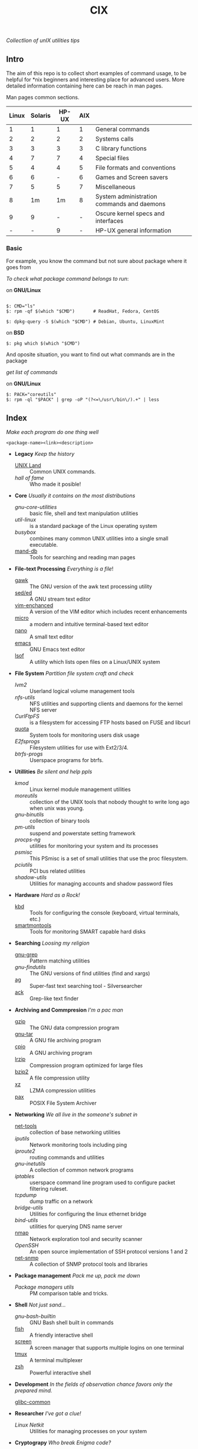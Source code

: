 # File          : README.org
# Created       : Sat 07 Nov 2015 22:58:38
# Last Modified : <2016-11-06 Sun 00:36:03 GMT> sharlatan
# Maintainer    : sharlatan <sharlatanus@gmail.com>
# Short         :

#+OPTIONS: num:nil
#+OPTIONS: toc:nil

#+TITLE: CIX
/Collectlion of unIX utilities tips/

** Intro

The  aim of  this repo  is to  collect short  examples of  command usage,  to be
helpful  for *nix  beginners and  interesting  place for  advanced users.   More
detailed information containing here can be reach in man pages.

Man pages common sections.

| Linux | Solaris | HP-UX | AIX |                                            |
|-------+---------+-------+-----+--------------------------------------------|
|     1 |       1 |     1 |   1 | General commands                           |
|     2 |       2 |     2 |   2 | Systems calls                              |
|     3 |       3 |     3 |   3 | C library functions                        |
|     4 |       7 |     7 |   4 | Special files                              |
|     5 |       4 |     4 |   5 | File formats and conventions               |
|     6 |       6 |     - |   6 | Games and Screen savers                    |
|     7 |       5 |     5 |   7 | Miscellaneous                              |
|     8 |      1m |    1m |   8 | System administration commands and daemons |
|     9 |       9 |     - |   - | Oscure kernel specs and interfaces         |
|     - |       - |     9 |   - | HP-UX general information                  |

*** Basic
For example, you know the command but not sure about package where it goes from

/To check what package command belongs to run/:

on *GNU/Linux*
#+BEGIN_EXAMPLE

    $: CMD="ls"
    $: rpm -qf $(which "$CMD")       # ReadHat, Fedora, CentOS

    $: dpkg-query -S $(which "$CMD") # Debian, Ubuntu, LinuxMint
#+END_EXAMPLE

on *BSD*
#+BEGIN_EXAMPLE
    $: pkg which $(which "$CMD")
#+END_EXAMPLE

And oposite situation, you want to find out what commands are in the package

/get list of commands/

on *GNU/Linux*
#+BEGIN_EXAMPLE
    $: PACK="coreutils"
    $: rpm -ql "$PACK" | grep -oP "(?<=\/usr\/bin\/).+" | less
#+END_EXAMPLE

** Index
/Make each program do one thing well/

: <package-name><link><description>

- *Legacy* /Keep the history/
  + [[./spices/unix_land.md][UNIX Land]] :: Common UNIX commands.
  + [[spices/hall-of-fame.org][hall of fame]] :: Who made it posible!

- *Core* /Usually it contains on the most distributions/
  + [[spices/cix-gnu-core-utilities.org][gnu-core-utilities]] :: basic file, shell and text manipulation utilities
  + [[spices/util-linux.md][util-linux]] :: is a standard package of the Linux operating system
  + [[spaces/busybox.org][busybox]] ::  combines many common UNIX utilities into a single small
                executable.
  + [[./spices/cix-man-db.org][mand-db]] :: Tools for searching and reading man pages

- *File-text Processing* /Everything is a file/!
  + [[./spices/cix-gawk.org][gawk]] :: The GNU version of the awk text processing utility
  + [[./spices/cix-sed.org][sed/ed]] :: A GNU stream text editor
  + [[./spices/cix-vim.org][vim-enchanced]] :: A version of the VIM editor which includes recent enhancements
  + [[./spices/cix-micro.org][micro]] :: a modern and intuitive terminal-based text editor
  + [[./spices/cix-nano.org][nano]] :: A small text editor
  + [[./spices/cix-emacs.org][emacs]] :: GNU Emacs text editor
  + [[./spices/cix-lsof.org][lsof]] :: A utility which lists open files on a Linux/UNIX system

- *File System* /Partition file system craft and check/
  + [[spices/lvm2.md][lvm2]] :: Userland logical volume management tools
  + [[spaces/nfs-utils.org][nfs-utils]] :: NFS utilities and supporting clients and daemons for the kernel
                 NFS server
  + [[spaces/curlftpfs.org][CurlFtpFS]] :: is a filesystem for accessing FTP hosts based on FUSE and
                 libcurl
  + [[./spices/linux_diskquota.md][quota]] :: System tools for monitoring users disk usage
  + [[spices/e2fsprogs.md][E2fsprogs]] :: Filesystem utilities for use with Ext2/3/4.
  + [[spices/btrfs:: rogs.md][btrfs-progs]] :: Userspace programs for btrfs.

- *Utillities* /Be silent and help ppls/
  + [[spices/kmod.md][kmod]] :: Linux kernel module management utilities
  + [[spices/moreutils.md][moreutils]] :: collection of the UNIX tools that nobody thought to write long
                 ago when unix was young.
  + [[spices/gnu:: inutils.md][gnu-binutils]] :: collection of binary tools
  + [[spices/pm-utils.md][pm-utils]] :: suspend and powerstate setting framework
  + [[spices/procps-ng.md][procps-ng]] :: utilities for monitoring your system and its processes
  + [[spices/psmisc.md][psmisc]] :: This PSmisc is a set of small utilities that use the proc
              filesystem.
  + [[spices/pciutils.md][pciutils]] :: PCI bus related utilities
  + [[spaces/shadow-utils.org][shadow-utils]] :: Utilities for managing accounts and shadow password files

- *Hardware* /Hard as a Rock!/
  + [[./spices/kbd.org][kbd]] :: Tools for configuring the console (keyboard, virtual terminals, etc.)
  + [[./spices/cix-smartmontools.org][smartmontools]] :: Tools for monitoring SMART capable hard disks

- *Searching* /Loosing my religion/
  + [[./spices/gnu-grep.org][gnu-grep]] :: Pattern matching utilities
  + [[spices/gnu-findutils.md][gnu-findutils]] :: The GNU versions of find utilities (find and xargs)
  + [[./spices/cix-ag.org][ag]] :: Super-fast text searching tool - Silversearcher
  + [[./spices/cix-ack.org][ack]] :: Grep-like text finder

- *Archiving and Commpresion* /I'm a pac man/
  + [[./spices/cix-gzip.org][gzip]] :: The GNU data compression program
  + [[./spices/cix-gnu-tar.org][gnu-tar]] :: A GNU file archiving program
  + [[./spices/cix-cpio.org][cpio]] :: A GNU archiving program
  + [[./spices/cix-lrzip.org][lrzip]] :: Compression program optimized for large files
  + [[./spices/cix-bzip2.org][bzip2]] :: A file compression utility
  + [[./spices/cix-xz.org][xz]] :: LZMA compression utilities
  + [[./spices/cix-pax.org][pax]] :: POSIX File System Archiver

- *Networking* /We all live in the someone's subnet in/
  + [[./spices/net-tools.org][net-tools]] :: collection of base networking utilities
  + [[spices/iputils.md][iputils]] :: Network monitoring tools including ping
  + [[spices/iproute2.org][iproute2]] :: routing commands and utilities
  + [[spices/gnu-inetutils.md][gnu-inetutils]] :: A collection of common network programs
  + [[spices/iptables.md][iptables]] :: userspace command line program used to configure packet
                filtering ruleset.
  + [[spices/tcpdump.md][tcpdump]] :: dump traffic on a network
  + [[spices/bridge_utils.org][bridge-utils]] :: Utilities for configuring the linux ethernet bridge
  + [[spices/bind-utils.org][bind-utils]] :: utilities for querying DNS name server
  + [[./spices/cix-nmap.org][nmap]] :: Network exploration tool and security scanner
  + [[spaces/openssh.org][OpenSSH]] :: An open source implementation of SSH protocol versions 1 and 2
  + [[./spices/cix-net-snmp.org][net-snmp]] :: A collection of SNMP protocol tools and libraries

- *Package management* /Pack me up, pack me down/
  + [[spices/pm_managers.md][Package managers utils]] :: PM comparison table and tricks.

- *Shell* /Not just sand.../
  + [[spices/gnu-bash-builtin.md][gnu-bash-builtin]] :: GNU Bash shell built in commands
  + [[http://fishshell.com/][fish]] ::  A friendly interactive shell
  + [[./spices/cix-screen.org][screen]] :: A screen manager that supports multiple logins on one terminal
  + [[./spices/cix-tmux.org][tmux]] :: A terminal multiplexer
  + [[http://www.zsh.org/][zsh]] ::  Powerful interactive shell

- *Development* /In the fields of observation chance favors only the prepared mind./
  + [[][glibc-common]] ::

- *Researcher* /I've got a clue!/
  + [[spices/netkit.md][Linux Netkit]] :: Utilities for managing processes on your system

- *Cryptograpy* /Who break Enigma code?/
  + [[./spices/cix-gpg.org][gnupg]] :: A GNU utility for secure communication and data storage

** Reference
*** Books
- Ellen Sieve, Stephen Figgins, Robert Love & Arnold Robbinsp
  *LINUX in a nutshell 6th Edition;*
  O'reilly 2009
- Evi Nemeth, Garth Snyder, Trent R. Hein, Ben Whaley;
  *UNIX and LINUX System Administration Handbook 4th edition*;
  Prentice Hall 2013
*** Links
- GNU Coreutils http://www.gnu.org/software/coreutils/manual/coreutils.html
- Basics of the Unix Philosophy http://homepage.cs.uri.edu/~thenry/resources/unix_art/ch01s06.html
- http://www.commandlinefu.com/commands/browse/sort-by-votes
- http://everythingsysadmin.com/

*** Hubs
- Bioinformatics one-liners https://github.com/stephenturner/oneliners
# End of README.org
